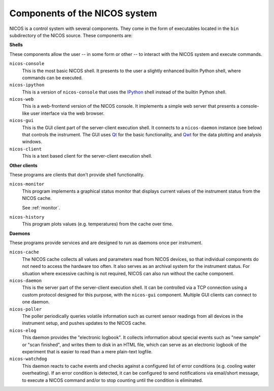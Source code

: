 .. _components:

==============================
Components of the NICOS system
==============================

NICOS is a control system with several components.  They come in the form of
executables located in the ``bin`` subdirectory of the NICOS source.  These
components are:

**Shells**

These components allow the user -- in some form or other -- to interact with the
NICOS system and execute commands.

``nicos-console``
  This is the most basic NICOS shell.  It presents to the user a slightly
  enhanced builtin Python shell, where commands can be executed.

``nicos-ipython``
  This is a version of ``nicos-console`` that uses the `IPython
  <http://ipython.org/>`_ shell instead of the builtin Python shell.

``nicos-web``
  This is a web-frontend version of the NICOS console.  It implements a simple
  web server that presents a console-like user interface via the web browser.

``nicos-gui``
  This is the GUI client part of the server-client execution shell.  It connects
  to a ``nicos-daemon`` instance (see below) that controls the instrument.  The
  GUI uses `Qt <http://qt.nokia.com>`_ for the basic functionality, and `Qwt
  <http://qwt.sf.net/>`_ for the data plotting and analysis windows.

``nicos-client``
  This is a text based client for the server-client execution shell.

**Other clients**

These programs are clients that don't provide shell functionality.

``nicos-monitor``
  This program implements a graphical status monitor that displays current
  values of the instrument status from the NICOS cache.

  See :ref:`monitor`.

``nicos-history``
  This program plots values (e.g. temperatures) from the cache over time.


**Daemons**

These programs provide services and are designed to run as daemons once per
instrument.

``nicos-cache``
  The NICOS cache collects all values and parameters read from NICOS devices, so
  that individual components do not need to access the hardware too often.  It
  also serves as an archival system for the instrument status.  For situation
  where excessive caching is not required, NICOS can also run without the cache
  component.

``nicos-daemon``
  This is the server part of the server-client execution shell.  It can be
  controlled via a TCP connection using a custom protocol designed for this
  purpose, with the ``nicos-gui`` component.  Multiple GUI clients can connect
  to one daemon.

``nicos-poller``
  The poller periodically queries volatile information such as current sensor
  readings from all devices in the instrument setup, and pushes updates to the
  NICOS cache.

``nicos-elog``
  This daemon provides the "electronic logbook".  It collects information about
  special events such as "new sample" or "scan finished", and writes them to
  disk in an HTML file, which can serve as an electronic logbook of the
  experiment that is easier to read than a mere plain-text logfile.

``nicos-watchdog``
  This daemon reacts to cache events and checks against a configured list of
  error conditions (e.g. cooling water overheating).  If an error condition is
  detected, it can be configured to send notifications via email/short message,
  to execute a NICOS command and/or to stop counting until the condition is
  eliminated.
